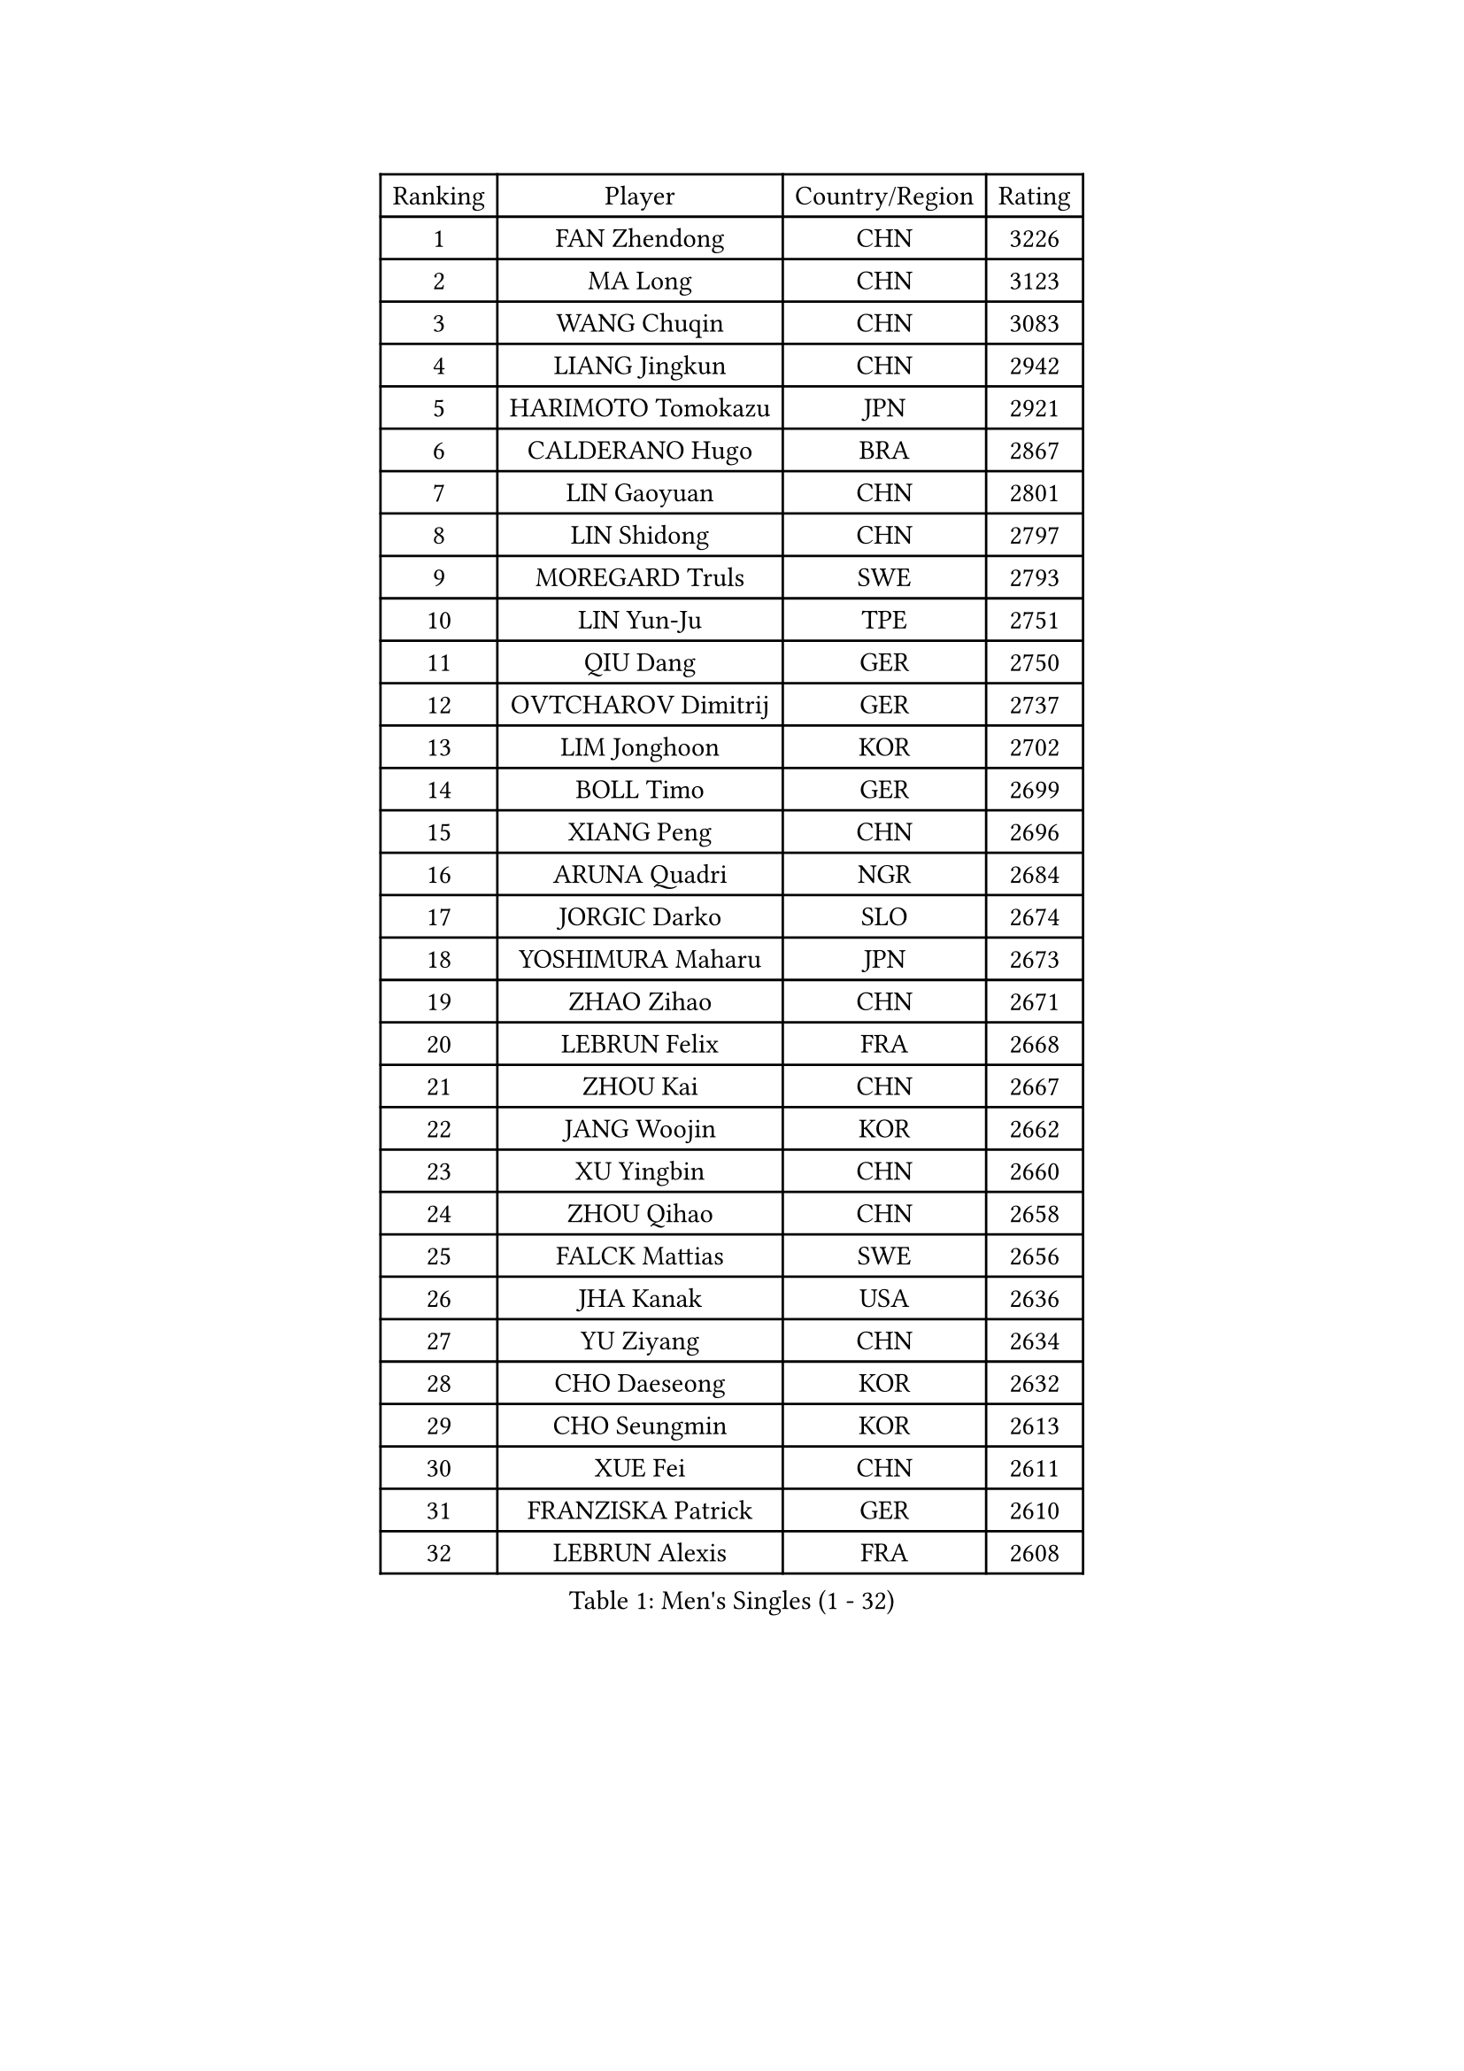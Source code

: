 
#set text(font: ("Courier New", "NSimSun"))
#figure(
  caption: "Men's Singles (1 - 32)",
    table(
      columns: 4,
      [Ranking], [Player], [Country/Region], [Rating],
      [1], [FAN Zhendong], [CHN], [3226],
      [2], [MA Long], [CHN], [3123],
      [3], [WANG Chuqin], [CHN], [3083],
      [4], [LIANG Jingkun], [CHN], [2942],
      [5], [HARIMOTO Tomokazu], [JPN], [2921],
      [6], [CALDERANO Hugo], [BRA], [2867],
      [7], [LIN Gaoyuan], [CHN], [2801],
      [8], [LIN Shidong], [CHN], [2797],
      [9], [MOREGARD Truls], [SWE], [2793],
      [10], [LIN Yun-Ju], [TPE], [2751],
      [11], [QIU Dang], [GER], [2750],
      [12], [OVTCHAROV Dimitrij], [GER], [2737],
      [13], [LIM Jonghoon], [KOR], [2702],
      [14], [BOLL Timo], [GER], [2699],
      [15], [XIANG Peng], [CHN], [2696],
      [16], [ARUNA Quadri], [NGR], [2684],
      [17], [JORGIC Darko], [SLO], [2674],
      [18], [YOSHIMURA Maharu], [JPN], [2673],
      [19], [ZHAO Zihao], [CHN], [2671],
      [20], [LEBRUN Felix], [FRA], [2668],
      [21], [ZHOU Kai], [CHN], [2667],
      [22], [JANG Woojin], [KOR], [2662],
      [23], [XU Yingbin], [CHN], [2660],
      [24], [ZHOU Qihao], [CHN], [2658],
      [25], [FALCK Mattias], [SWE], [2656],
      [26], [JHA Kanak], [USA], [2636],
      [27], [YU Ziyang], [CHN], [2634],
      [28], [CHO Daeseong], [KOR], [2632],
      [29], [CHO Seungmin], [KOR], [2613],
      [30], [XUE Fei], [CHN], [2611],
      [31], [FRANZISKA Patrick], [GER], [2610],
      [32], [LEBRUN Alexis], [FRA], [2608],
    )
  )#pagebreak()

#set text(font: ("Courier New", "NSimSun"))
#figure(
  caption: "Men's Singles (33 - 64)",
    table(
      columns: 4,
      [Ranking], [Player], [Country/Region], [Rating],
      [33], [LIU Dingshuo], [CHN], [2605],
      [34], [XU Haidong], [CHN], [2600],
      [35], [DUDA Benedikt], [GER], [2592],
      [36], [TANAKA Yuta], [JPN], [2589],
      [37], [CHUANG Chih-Yuan], [TPE], [2580],
      [38], [TOGAMI Shunsuke], [JPN], [2580],
      [39], [YUAN Licen], [CHN], [2577],
      [40], [AN Jaehyun], [KOR], [2554],
      [41], [KARLSSON Kristian], [SWE], [2554],
      [42], [GIONIS Panagiotis], [GRE], [2554],
      [43], [WONG Chun Ting], [HKG], [2552],
      [44], [SHINOZUKA Hiroto], [JPN], [2548],
      [45], [PITCHFORD Liam], [ENG], [2547],
      [46], [NIU Guankai], [CHN], [2537],
      [47], [FILUS Ruwen], [GER], [2533],
      [48], [GAUZY Simon], [FRA], [2532],
      [49], [KALLBERG Anton], [SWE], [2530],
      [50], [UDA Yukiya], [JPN], [2529],
      [51], [SUN Wen], [CHN], [2529],
      [52], [DYJAS Jakub], [POL], [2529],
      [53], [WANG Yang], [SVK], [2517],
      [54], [AKKUZU Can], [FRA], [2515],
      [55], [PARK Ganghyeon], [KOR], [2513],
      [56], [UEDA Jin], [JPN], [2508],
      [57], [LIANG Yanning], [CHN], [2506],
      [58], [WANG Eugene], [CAN], [2505],
      [59], [OIKAWA Mizuki], [JPN], [2499],
      [60], [#text(gray, "MORIZONO Masataka")], [JPN], [2496],
      [61], [ALAMIYAN Noshad], [IRI], [2496],
      [62], [GERALDO Joao], [POR], [2494],
      [63], [LEE Sang Su], [KOR], [2494],
      [64], [PERSSON Jon], [SWE], [2493],
    )
  )#pagebreak()

#set text(font: ("Courier New", "NSimSun"))
#figure(
  caption: "Men's Singles (65 - 96)",
    table(
      columns: 4,
      [Ranking], [Player], [Country/Region], [Rating],
      [65], [FENG Yi-Hsin], [TPE], [2493],
      [66], [ROBLES Alvaro], [ESP], [2485],
      [67], [QUEK Izaac], [SGP], [2478],
      [68], [MENGEL Steffen], [GER], [2477],
      [69], [APOLONIA Tiago], [POR], [2476],
      [70], [KIZUKURI Yuto], [JPN], [2471],
      [71], [#text(gray, "NIWA Koki")], [JPN], [2466],
      [72], [MAJOROS Bence], [HUN], [2463],
      [73], [FREITAS Marcos], [POR], [2462],
      [74], [BADOWSKI Marek], [POL], [2461],
      [75], [WALTHER Ricardo], [GER], [2458],
      [76], [DRINKHALL Paul], [ENG], [2451],
      [77], [#text(gray, "KOU Lei")], [UKR], [2449],
      [78], [GARDOS Robert], [AUT], [2445],
      [79], [STUMPER Kay], [GER], [2443],
      [80], [SGOUROPOULOS Ioannis], [GRE], [2439],
      [81], [ALLEGRO Martin], [BEL], [2433],
      [82], [NUYTINCK Cedric], [BEL], [2432],
      [83], [CAO Wei], [CHN], [2431],
      [84], [MURAMATSU Yuto], [JPN], [2430],
      [85], [MATSUDAIRA Kenji], [JPN], [2429],
      [86], [ASSAR Omar], [EGY], [2429],
      [87], [CHEN Yuanyu], [CHN], [2427],
      [88], [ACHANTA Sharath Kamal], [IND], [2425],
      [89], [AN Ji Song], [PRK], [2424],
      [90], [ZHMUDENKO Yaroslav], [UKR], [2416],
      [91], [GROTH Jonathan], [DEN], [2416],
      [92], [WU Jiaji], [DOM], [2415],
      [93], [BRODD Viktor], [SWE], [2414],
      [94], [URSU Vladislav], [MDA], [2413],
      [95], [YOSHIMURA Kazuhiro], [JPN], [2409],
      [96], [SAI Linwei], [CHN], [2408],
    )
  )#pagebreak()

#set text(font: ("Courier New", "NSimSun"))
#figure(
  caption: "Men's Singles (97 - 128)",
    table(
      columns: 4,
      [Ranking], [Player], [Country/Region], [Rating],
      [97], [JIN Takuya], [JPN], [2408],
      [98], [PISTEJ Lubomir], [SVK], [2407],
      [99], [JANCARIK Lubomir], [CZE], [2405],
      [100], [CASSIN Alexandre], [FRA], [2405],
      [101], [PARK Chan-Hyeok], [KOR], [2402],
      [102], [GERASSIMENKO Kirill], [KAZ], [2398],
      [103], [ORT Kilian], [GER], [2398],
      [104], [OLAH Benedek], [FIN], [2396],
      [105], [OUAICHE Stephane], [ALG], [2392],
      [106], [JARVIS Tom], [ENG], [2391],
      [107], [ZENG Beixun], [CHN], [2391],
      [108], [KOZUL Deni], [SLO], [2391],
      [109], [FLORE Tristan], [FRA], [2391],
      [110], [#text(gray, "LIU Yebo")], [CHN], [2390],
      [111], [LAMBIET Florent], [BEL], [2388],
      [112], [HACHARD Antoine], [FRA], [2386],
      [113], [CARVALHO Diogo], [POR], [2383],
      [114], [#text(gray, "WANG Wei")], [ESP], [2380],
      [115], [GNANASEKARAN Sathiyan], [IND], [2379],
      [116], [SALIFOU Abdel-Kader], [BEN], [2374],
      [117], [PUCAR Tomislav], [CRO], [2374],
      [118], [SONE Kakeru], [JPN], [2372],
      [119], [BARDET Lilian], [FRA], [2367],
      [120], [KUBIK Maciej], [POL], [2364],
      [121], [CHEN Chien-An], [TPE], [2363],
      [122], [GACINA Andrej], [CRO], [2363],
      [123], [KIM Donghyun], [KOR], [2362],
      [124], [KANG Dongsoo], [KOR], [2360],
      [125], [HABESOHN Daniel], [AUT], [2357],
      [126], [MEISSNER Cedric], [GER], [2356],
      [127], [THAKKAR Manav Vikash], [IND], [2352],
      [128], [LIND Anders], [DEN], [2347],
    )
  )